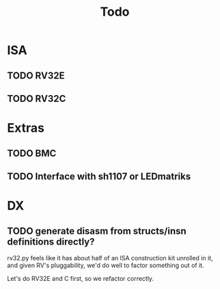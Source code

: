 #+title: Todo

* ISA

** TODO RV32E

** TODO RV32C

* Extras

** TODO BMC

** TODO Interface with sh1107 or LEDmatriks

* DX

** TODO generate disasm from structs/insn definitions directly?
rv32.py feels like it has about half of an ISA construction kit unrolled in it, and given RV's pluggability, we'd do well to factor something out of it.

Let's do RV32E and C first, so we refactor correctly.
